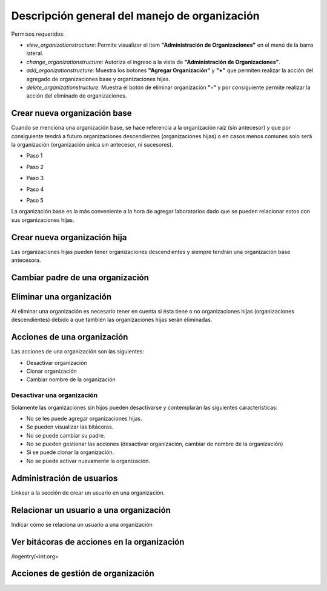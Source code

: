 Descripción general del manejo de organización
==================================================

Permisos requeridos:

* *view_organizationstructure*: Permite visualizar el item **"Administración de Organizaciones"** en el menú de la barra lateral.
* *change_organizationstructure*: Autoriza el ingreso a la vista de **"Administración de Organizaciones"**.
* *add_organizationstructure*: Muestra los botones **"Agregar Organización"** y **"+"** que permiten realizar la acción del agregado de organizaciones base y organizaciones hijas.
* *delete_organizationstructure*: Muestra el botón de eliminar organización **"-"** y por consiguiente permite realizar la acción del eliminado de organizaciones.


Crear nueva organización base
----------------------------------

Cuando se menciona una organización base, se hace referencia a la organización raíz (sin antecesor) y que por
consiguiente tendrá a futuro organizaciones descendientes (organizaciones hijas) o en casos menos comunes solo será la
organización (organización única sin antecesor, ni sucesores).

* Paso 1

.. image:: ../_static/manage_organization/organization/image/create_organization_step1.png
   :height: 400
   :width: 700

* Paso 2

.. image:: ../_static/manage_organization/organization/image/create_organization_step2.png
   :height: 400
   :width: 700

* Paso 3

.. image:: ../_static/manage_organization/organization/image/create_organization_step3.png
   :height: 400
   :width: 700

* Paso 4

.. image:: ../_static/manage_organization/organization/image/create_organization_step4.png
   :height: 400
   :width: 700

* Paso 5

.. image:: ../_static/manage_organization/organization/image/create_organization_step5.png
   :height: 400
   :width: 700


.. video:: ../_static/manage_organization/organization/video/create_base_organization.mp4
   :height: 400
   :width: 600



La organización base es la más conveniente a la hora de agregar laboratorios dado que se pueden relacionar estos con sus organizaciones hijas.



Crear nueva organización hija
----------------------------------

Las organizaciones hijas pueden tener organizaciones descendientes y siempre tendrán una organización base antecesora.

.. video:: ../_static/manage_organization/organization/video/create_descendants_organizations.mp4
   :height: 400
   :width: 600


Cambiar padre de una organización
---------------------------------------

.. video:: ../_static/manage_organization/organization/video/change_organization_parent.mp4
   :height: 400
   :width: 600


Eliminar una organización
----------------------------------

Al eliminar una organización es necesario tener en cuenta si ésta tiene o no organizaciones hijas
(organizaciones descendientes) debido a que también las organizaciones hijas serán eliminadas.

.. video:: ../_static/manage_organization/organization/video/delete_organization.mp4
   :height: 400
   :width: 600


Acciones de una organización
----------------------------------

Las acciones de una organización son las siguientes:

* Desactivar organización
* Clonar organización
* Cambiar nombre de la organización


Desactivar una organización
*******************************

Solamente las organizaciones sin hijos pueden desactivarse y contemplarán las siguientes características:

* No se les puede agregar organizaciones hijas.
* Se pueden visualizar las bitácoras.
* No se puede cambiar su padre.
* No se pueden gestionar las acciones (desactivar organización, cambiar de nombre de la organización)
* Si se puede clonar la organización.
* No se puede activar nuevamente la organización.



Administración de usuarios
----------------------------------

Linkear a la sección de crear un usuario en una organización.

Relacionar un usuario a una organización
---------------------------------------------

Indicar cómo se relaciona un usuario a una organización


Ver bitácoras de acciones en la organización
--------------------------------------------------

/logentry/<int:org>


Acciones de gestión de organización
-----------------------------------------
